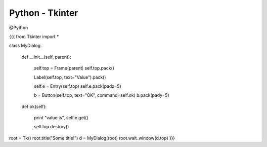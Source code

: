 Python - Tkinter
----------------
@Python 


{{{
from Tkinter import *

class MyDialog:

    def __init__(self, parent):

        self.top = Frame(parent)
        self.top.pack()

        Label(self.top, text="Value").pack()

        self.e = Entry(self.top)
        self.e.pack(padx=5)

        b = Button(self.top, text="OK", command=self.ok)
        b.pack(pady=5)

    def ok(self):

        print "value is", self.e.get()

        self.top.destroy()


root = Tk()
root.title("Some title!")
d = MyDialog(root)
root.wait_window(d.top)
}}}

